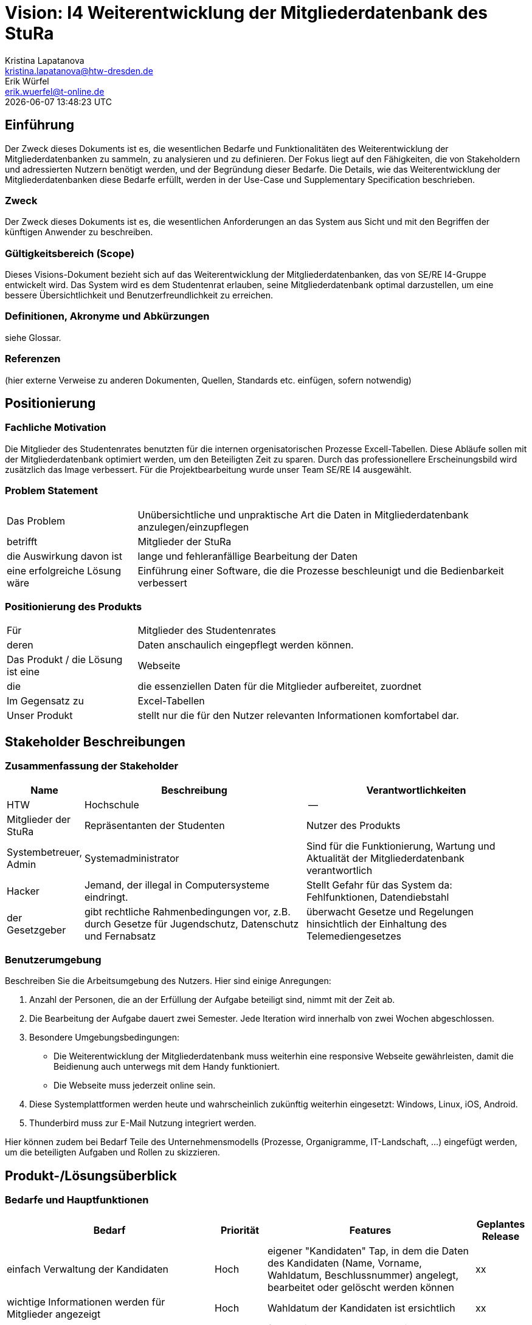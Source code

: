 = Vision: I4 Weiterentwicklung der Mitgliederdatenbank des StuRa
Kristina Lapatanova <kristina.lapatanova@htw-dresden.de>; Erik Würfel <erik.wuerfel@t-online.de>
{localdatetime}
//include::../_includes/default-attributes.inc.adoc[]
// Platzhalter für weitere Dokumenten-Attribute


== Einführung
Der Zweck dieses Dokuments ist es, die wesentlichen Bedarfe und Funktionalitäten des Weiterentwicklung der Mitgliederdatenbanken zu sammeln, zu analysieren und zu definieren. Der Fokus liegt auf den Fähigkeiten, die von Stakeholdern und adressierten Nutzern benötigt werden, und der Begründung dieser Bedarfe. Die  Details, wie das Weiterentwicklung der Mitgliederdatenbanken diese Bedarfe erfüllt, werden in der Use-Case und Supplementary Specification beschrieben.

=== Zweck
Der Zweck dieses Dokuments ist es, die wesentlichen Anforderungen an das System aus Sicht und mit den Begriffen der künftigen Anwender zu beschreiben.

=== Gültigkeitsbereich (Scope)
Dieses Visions-Dokument bezieht sich auf das Weiterentwicklung der Mitgliederdatenbanken, das von SE/RE I4-Gruppe entwickelt wird. Das System wird es dem Studentenrat erlauben, seine Mitgliederdatenbank optimal darzustellen, um eine bessere Übersichtlichkeit und Benutzerfreundlichkeit zu erreichen.

=== Definitionen, Akronyme und Abkürzungen
siehe Glossar.


=== Referenzen
(hier externe Verweise zu anderen Dokumenten, Quellen, Standards etc. einfügen, sofern notwendig)

== Positionierung
=== Fachliche Motivation
//Erläutern Sie kurz den Hintergrund, in dem das Projekt angesiedelt ist. Welches Problem soll gelöst werden, wie ist es entstanden? Welche Verbesserung wird angestrebt. Achten Sie darauf, eine fachliche (organisatorische, betriebswirtschaftliche) Perspektive einzunehmen.

Die Mitglieder des Studentenrates benutzten für die internen orgenisatorischen Prozesse Excell-Tabellen. Diese Abläufe sollen mit der Mitgliederdatenbank optimiert werden, um den Beteiligten  Zeit zu sparen. Durch das professionellere Erscheinungsbild wird zusätzlich das Image verbessert. Für die Projektbearbeitung wurde unser Team SE/RE I4 ausgewählt.



=== Problem Statement
//Stellen Sie zusammenfassend das Problem dar, das mit diesem Projekt gelöst werden soll. Das folgende Format kann dazu verwendet werden:


[cols="1,3"]
|===
|Das Problem |	Unübersichtliche und unpraktische Art die Daten in Mitgliederdatenbank anzulegen/einzupflegen
|betrifft |	Mitglieder der StuRa
|die Auswirkung davon ist |	lange und fehleranfällige Bearbeitung der Daten 
|eine erfolgreiche Lösung wäre | Einführung einer Software, die die Prozesse beschleunigt und die Bedienbarkeit verbessert
|===

////
Beispiel

[cols="1,3"]
|===
|Das Problem | aktuelle Informationen zum Stundenplan und Noten einfach zu erhalten
|betrifft |	Studierende der HTW Dresden
|die Auswirkung davon ist |	umständliche und aufwändige Suche nach Noten, Zeiten und Räumen
|eine erfolgreiche Lösung wäre |	die Zusammenführung und benutzer-individuelle Darstellung auf einem mobilen Endgerät
|===
////

=== Positionierung des Produkts
//Ein Positionierung des Produkts beschreibt das Einsatzziel der Anwendung und die Bedeutung das Projekts an alle beteiligten Mitarbeiter.

//Geben Sie in knapper Form übersichtsartig die Positionierung der angestrebten Lösung im Vergleich zu verfügbaren Alternativen dar. Das folgende Format kann dazu verwendet werden:

[cols="1,3"]
|===
|Für|	Mitglieder des Studentenrates
|deren | Daten anschaulich eingepflegt werden können.
|Das Produkt / die Lösung ist eine | Webseite
|die 	| die essenziellen Daten für die Mitglieder aufbereitet, zuordnet
|Im Gegensatz zu | Excel-Tabellen 
|Unser Produkt|	stellt nur die für den Nutzer relevanten Informationen komfortabel dar.
|===

//|Für|	[Zielkunde / Nutzer]
//|der / die|	[Angabe des Bedarfs oder Chance]
//|Das Produkt / die Lösung ist ein | [Produktkategorie]
//|Die / Das	|[Aussage zum Hauptvorteil / Alleinstellungsmerkmal]
//|Im Gegensatz zu	|[wesentliche Lösungsalternative]
//|Unser Produkt|	[Aussage zum Hauptunterschied]

//Beispiel Produkt:
//|===
//|Für|	Studierende der HTW
//|die|	die ihren Studienalltag effizienter organisieren möchten
//|Das Produkt ist eine | mobile App für Smartphones
//|Die 	| für den Nutzer Informationen zum Stundenplan und Noten darstellt
//|Im Gegensatz zu	| Stundenplänen der Website und HIS-Noteneinsicht
//|Unser Produkt| zeigt nur die für den Nutzer relevanten Informationen komfortabel auf dem Smartphone an.
//|===

==	Stakeholder Beschreibungen
===	Zusammenfassung der Stakeholder

[%header, cols="1,3,3"]
|===
|Name|	Beschreibung	| Verantwortlichkeiten
|HTW | Hochschule | --
|Mitglieder der StuRa|Repräsentanten der Studenten| Nutzer des Produkts
|Systembetreuer, Admin| Systemadministrator | Sind für die Funktionierung, Wartung und Aktualität der Mitgliederdatenbank verantwortlich
|Hacker | Jemand, der illegal in Computersysteme eindringt.| Stellt Gefahr für das System da: Fehlfunktionen, Datendiebstahl
|der Gesetzgeber|gibt rechtliche Rahmenbedingungen vor, z.B. durch Gesetze für Jugendschutz, Datenschutz und Fernabsatz | überwacht Gesetze und Regelungen
hinsichtlich der Einhaltung des Telemediengesetzes




//|[Benennung des Stakeholder-Typs.]	|[Kurze Beschreibung des Stakeholders.]	|[Fassen Sie die wesentlichen Verantwortlichkeiten des Stakeholder mit Bezug auf das zu entwickelnde System kurz zusammen, d.h. ihr besonderen Interessen. Beispiele: Dieser Stakeholder sorgt dafür, dass das System gewartet wird / dass die angezeigten Daten aktuell sind / überwacht den Projektfortschritt / usw.]
|===

=== Benutzerumgebung
Beschreiben Sie die Arbeitsumgebung des Nutzers. Hier sind einige Anregungen:

//Zutreffendes angeben, nicht zutreffendes streichen oder auskommentieren. Kontext
. Anzahl der Personen, die an der Erfüllung der Aufgabe beteiligt sind, nimmt mit der Zeit ab.
. Die Bearbeitung der Aufgabe dauert zwei Semester. Jede Iteration wird innerhalb von zwei Wochen abgeschlossen.
. Besondere Umgebungsbedingungen: 
* Die Weiterentwicklung der Mitgliederdatenbank muss weiterhin eine responsive Webseite gewährleisten, damit die Beidienung auch unterwegs mit dem Handy funktioniert.  
* Die Webseite muss jederzeit online sein. 
. Diese Systemplattformen werden heute und wahrscheinlich zukünftig weiterhin eingesetzt: Windows, Linux, iOS, Android. 
. Thunderbird muss zur E-Mail Nutzung integriert werden.

Hier können zudem bei Bedarf Teile des Unternehmensmodells (Prozesse, Organigramme, IT-Landschaft, ...) eingefügt werden, um die beteiligten Aufgaben und Rollen zu skizzieren.

== Produkt-/Lösungsüberblick
=== Bedarfe und Hauptfunktionen
//Vermeiden Sie Angaben zum Entwurf. Nennen wesentliche Features (Produktmerkmale) auf allgemeiner Ebene. Fokussieren Sie sich auf die benötigten Fähigkeiten des Systems und warum (nicht wie!) diese realisiert werden sollen. Geben Sie die von den Stakeholdern vorgegebenen Prioritäten und das geplante Release für die Veröffentlichung der Features an. 
//Bedarf - was das System machen soll  



[%header, cols="4,1,4,1"]
|===
|Bedarf|	Priorität|	Features|	Geplantes Release
|einfach Verwaltung der Kandidaten | Hoch | eigener "Kandidaten" Tap, in dem die Daten des Kandidaten (Name, Vorname, Wahldatum, Beschlussnummer) angelegt, bearbeitet oder gelöscht werden können | xx
|wichtige Informationen werden für Mitglieder angezeigt| Hoch| Wahldatum der Kandidaten ist ersichtlich  |xx
|Check-Listen für Admin automatisch anlegen/zuordnen | Hoch |für Admin des Stura werden einzelne Aufgaben automatisch nach Mitgliedsaufnahme angelegt, welche abgehakt werden können. Diese Aufgaben sind: die Einrichtung der Stura Karte für den Zugriff auf das A-Gebäude (Kartenleser); Ausgeben *Zuordnen?* der Schlüssel für die passenden Räume; E-Mail  (Datengeheimnis, Mitwirkungsordnung unterschreiben) an neue Mitglieder *automatisch?* versenden; Hochladen der ausgefüllten Unterlagen; Erfragung ob die Telefonnummer von neue Mitgliedern im Bedarfsfall weitergegeben werden kann. eintragen ob Telefonnummer weitergegeben werden darf | xx
|einfaches Mittel zur (Gruppen)-Kommunikation |Mittel |Mailverteiler oder Direktmail mittels Einbindung von Thunderbird| xx
|spezielle Informationen/Features nur von Admins einsehbar | Hoch |Checklisten dürfen nur von Admins und nicht von Mitgliedern gesehen werden; Telefonnumer von anderen Mitgliedern nicht einsehbar; | xx
|Automatische Stimmzettelgenerierung | Mittel | Stimmzettel eventuell ausdrucken |  xx
|Automatisierung der Mitgliederaufnahme nach der Wahl | Mittel | übertragung des Kandidaten zum Mitglied | xx
|Workload soll hinzugefügt werden| Hoch | -- | xx
|Auszahlung des personelles Ausschusses für die Bearbeitung des Projekts (vllt gleich Workload)| Hoch | --| xx
|Organigramm erstellen | Niedrig | die existierende Organigramm übersichtlicher gestalten | xx

|===


== Zusätzliche Produktanforderungen
//Zutreffendes angeben, nicht zutreffendes streichen oder auskommentieren
Hinweise:

. Führen Sie die wesentlichen anzuwendenden Standards, Hardware oder andere Plattformanforderungen, Leistungsanforderungen und Umgebungsanforderungen auf
. Definieren Sie grob die Qualitätsanforderungen für Leistung, Robustheit, Ausfalltoleranz, Benutzbarkeit und ähnliche Merkmale, die nicht von den genannten Features erfasst werden.
. Notieren Sie alle Entwurfseinschränkungen, externe Einschränkungen, Annahmen oder andere Abhängigkeiten, die wenn Sie geändert werden, das Visions-Dokument beeinflussen. Ein Beispiel wäre die Annahme, dass ein bestimmtes Betriebssystem für die vom System erforderliche Hardware verfügbar ist. Ist das Betriebssystem nicht verfügbar, muss das Visions-Dokument angepasst werden.
. Definieren Sie alle Dokumentationsanforderugen, inkl. Benutzerhandbücher, Onlinehilfe, Installations-, Kennzeichnungs- und Auslieferungsanforderungen-
. Definieren Sie die Priorität für diese zusätzlichen Produktanforderungen. Ergänzen Sie, falls sinnvoll, Angaben zu Stabilität, Nutzen, Aufwand und Risiko für diese Anforderungen.

[%header, cols="4,1,1"]
|===
|Anforderung|	Priorität|	Geplantes Release
|Einfache Bedienbarkeit | MIttel | --
|System kann nur online genutzt werden (nicht offline) |Mittel|--
|System muss auf allen gängigen Browsern sowie auf mobilen
Endgeräten lauffähig sein| Hoch | --
|===


